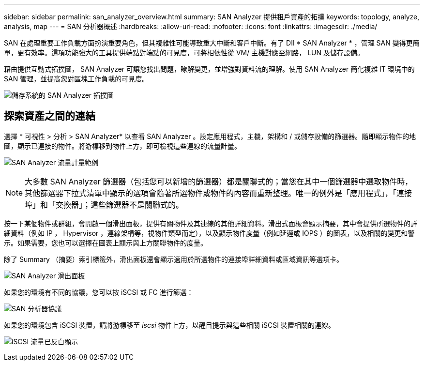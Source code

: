 ---
sidebar: sidebar 
permalink: san_analyzer_overview.html 
summary: SAN Analyzer 提供租戶資產的拓撲 
keywords: topology, analyze, analysis, map 
---
= SAN 分析器概述
:hardbreaks:
:allow-uri-read: 
:nofooter: 
:icons: font
:linkattrs: 
:imagesdir: ./media/


[role="lead"]
SAN 在處理重要工作負載方面扮演重要角色，但其複雜性可能導致重大中斷和客戶中斷。有了 DII * SAN Analyzer * ，管理 SAN 變得更簡單，更有效率。這項功能強大的工具提供端點對端點的可見度，可將相依性從 VM/ 主機對應至網路， LUN 及儲存設備。

藉由提供互動式拓撲圖， SAN Analyzer 可讓您找出問題，瞭解變更，並增強對資料流的理解。使用 SAN Analyzer 簡化複雜 IT 環境中的 SAN 管理，並提高您對區塊工作負載的可見度。

image:san_analyzer_example_with_panel.png["儲存系統的 SAN Analyzer 拓撲圖"]



== 探索資產之間的連結

選擇 * 可視性 > 分析 > SAN Analyzer* 以查看 SAN Analyzer 。設定應用程式，主機，架構和 / 或儲存設備的篩選器。隨即顯示物件的地圖，顯示已連接的物件。將游標移到物件上方，即可檢視這些連線的流量計量。

image:san_analyzer_traffic_metrics.png["SAN Analyzer 流量計量範例"]


NOTE: 大多數 SAN Analyzer 篩選器（包括您可以新增的篩選器）都是關聯式的；當您在其中一個篩選器中選取物件時，其他篩選器下拉式清單中顯示的選項會隨著所選物件或物件的內容而重新整理。唯一的例外是「應用程式」，「連接埠」和「交換器」；這些篩選器不是關聯式的。

按一下某個物件或群組，會開啟一個滑出面板，提供有關物件及其連線的其他詳細資料。滑出式面板會顯示摘要，其中會提供所選物件的詳細資料（例如 IP ， Hypervisor ，連線架構等，視物件類型而定），以及顯示物件度量（例如延遲或 IOPS ）的圖表，以及相關的變更和警示。如果需要，您也可以選擇在圖表上顯示與上方關聯物件的度量。

除了 Summary （摘要）索引標籤外，滑出面板還會顯示適用於所選物件的連接埠詳細資料或區域資訊等選項卡。

image:san_analyzer_slideout_example.png["SAN Analyzer 滑出面板"]

如果您的環境有不同的協議，您可以按 iSCSI 或 FC 進行篩選：

image:san_analyzer_protocols.png["SAN 分析器協議"]

如果您的環境包含 iSCSI 裝置，請將游標移至 _iscsi_ 物件上方，以醒目提示與這些相關 iSCSI 裝置相關的連線。

image:san_analyzer_iscsi_traffic.png["iSCSI 流量已反白顯示"]
